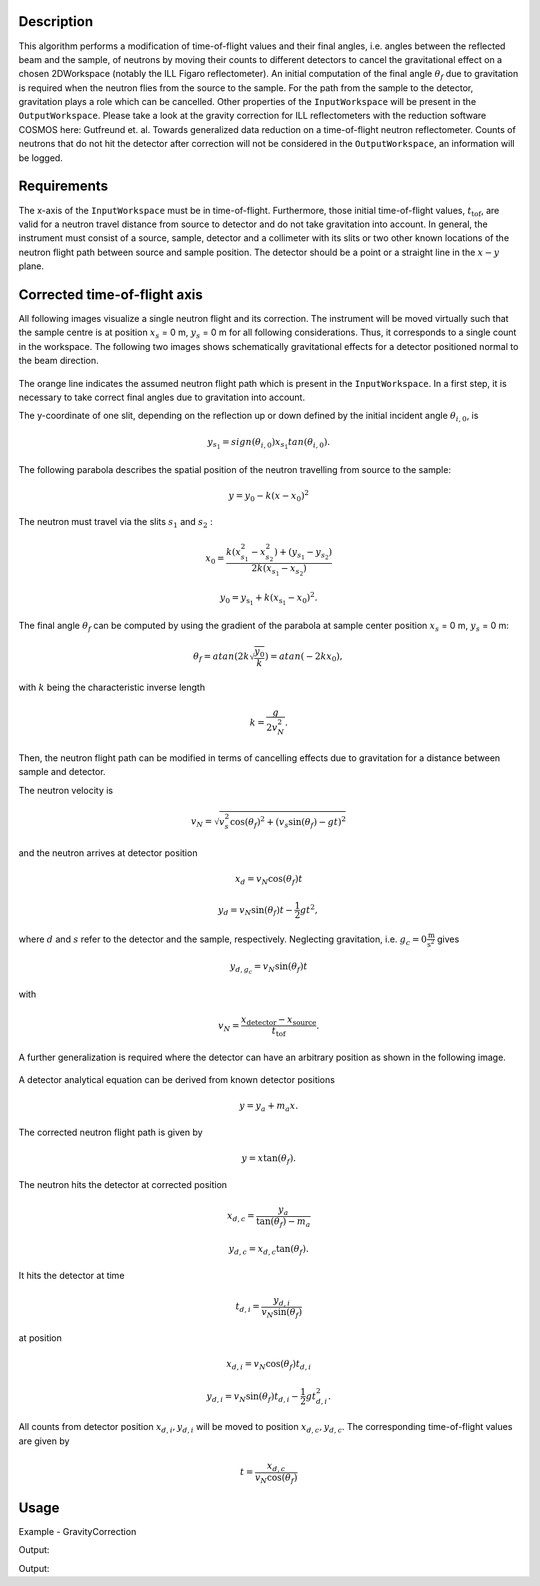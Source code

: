 
.. algorithm::

.. summary::

.. alias::

.. properties::

Description
-----------

This algorithm performs a modification of time-of-flight values and their final angles, i.e. angles between the reflected beam and the sample, of neutrons by moving their counts to different detectors to cancel the gravitational effect on a chosen 2DWorkspace (notably the ILL Figaro reflectometer).
An initial computation of the final angle :math:`\theta_f` due to gravitation is required when the neutron flies from the source to the sample.
For the path from the sample to the detector, gravitation plays a role which can be cancelled.
Other properties of the :literal:`InputWorkspace` will be present in the :literal:`OutputWorkspace`.
Please take a look at the gravity correction for ILL reflectometers with the reduction software COSMOS here: Gutfreund et. al. Towards generalized data reduction on a time-of-flight neutron reflectometer.
Counts of neutrons that do not hit the detector after correction will not be considered in the :literal:`OutputWorkspace`,  an information will be logged.

Requirements
------------

The x-axis of the :literal:`InputWorkspace` must be in time-of-flight.
Furthermore, those initial time-of-flight values, :math:`t_{\mbox{tof}}`, are valid for a neutron travel distance from source to detector and do not take gravitation into account.
In general, the instrument must consist of a source, sample, detector and a collimeter with its slits or two other known locations of the neutron flight path between source and sample position.
The detector should be a point or a straight line in the :math:`x-y` plane.

Corrected time-of-flight axis
-----------------------------

All following images visualize a single neutron flight and its correction.
The instrument will be moved virtually such that the sample centre is at position :math:`x_s` = 0 m, :math:`y_s` = 0 m for all following considerations.
Thus, it corresponds to a single count in the workspace.
The following two images shows schematically gravitational effects for a detector positioned normal to the beam direction.

.. figure:: /images/GravityCorrection1.png
   :align: center

The orange line indicates the assumed neutron flight path which is present in the :literal:`InputWorkspace`.
In a first step, it is necessary to take correct final angles due to gravitation into account.

The y-coordinate of one slit, depending on the reflection up or down defined by the initial incident angle :math:`\theta_{i, 0}`, is

.. math:: y_{s_1} = sign( \theta_{i, 0} ) x_{s_1} tan \left( \theta_{i, 0} \right).

The following parabola describes the spatial position of the neutron travelling from source to the sample:

.. math:: y = y_0 - k \left( x - x_0 \right)^2

The neutron must travel via the slits :math:`s_{1}` and :math:`s_{2}` :

.. math:: x_0 = \frac{k(x_{s_1}^2 - x_{s_2}^2)+(y_{s_1}-y_{s_2})}{2k (x_{s_1}-x_{s_2})}

.. math:: y_0 = y_{\mbox{s}_1} + k \left( x_{\mbox{s}_1} - x_0 \right)^2.

The final angle :math:`\theta_f` can be computed by using the gradient of the parabola at sample center position :math:`x_s` = 0 m, :math:`y_s` = 0 m:

.. math:: \theta_f =  atan \left( 2 k \sqrt{\frac{y_0}{k}} \right) = atan \left( -2 k x_{0} \right),

with :math:`k` being the characteristic inverse length

.. math:: k = \frac{g}{2 v_N^2}.

Then, the neutron flight path can be modified in terms of cancelling effects due to gravitation for a distance between sample and detector.

The neutron velocity is

.. math:: v_{N} =  \sqrt{ v_{s}^2 \mbox{cos}(\theta_f)^2 + ( v_{s} \mbox{sin}(\theta_f) - gt )^2 }

and the neutron arrives at detector position

.. math:: x_{d} = v_{N} \mbox{cos}(\theta_f) t

.. math:: y_{d} = v_{N} \mbox{sin}(\theta_f) t - \frac{1}{2} g t^2,

where :math:`d` and :math:`s` refer to the detector and the sample, respectively.
Neglecting gravitation, i.e. :math:`g_c = 0 \frac{\mbox{m}}{\mbox{s}^2}` gives

.. math:: y_{d, g_{c}} = v_N \mbox{sin}(\theta_f) t

with

.. math:: v_N = \frac{x_{\mbox{detector}} - x_{\mbox{source}}}{t_{\mbox{tof}}}.

A further generalization is required where the detector can have an arbitrary position as shown in the following image.

.. figure:: /images/GravityCorrection3.png
   :align: center

A detector analytical equation can be derived from known detector positions

.. math:: y = y_{a} + m_{a} x.

The corrected neutron flight path is given by

.. math:: y = x \mbox{tan}(\theta_f).

The neutron hits the detector at corrected position

.. math:: x_{d, c} = \frac{y_a}{\mbox{tan}(\theta_f) - m_a}

.. math:: y_{d, c} = x_{d, c} \mbox{tan}(\theta_f).

It hits the detector at time

.. math:: t_{d, i} = \frac{y_{d, i}}{v_N \mbox{sin}(\theta_f)}

at position

.. math:: x_{d, i} = v_N \mbox{cos}(\theta_f) t_{d, i}

.. math:: y_{d, i} = v_N \mbox{sin}(\theta_f) t_{d, i} - \frac{1}{2} g t_{d, i}^2.

All counts from detector position :math:`x_{d, i}, y_{d, i}` will be moved to position :math:`x_{d, c}, y_{d, c}`.
The corresponding time-of-flight values are given by

.. math:: t = \frac{x_{d, c}}{v_N \mbox{cos} (\theta_f)}

Usage
-----

Example - GravityCorrection

.. testcode:: General: workspace with instrument where the x axis is parrallel and in direction to the beam.

        # A workspace with an instrument defined, each pixel has a side length of 4 mm
        ws = CreateSampleWorkspace(WorkspaceType = 'Histogram',
                                   NumBanks = 2,
                                   NumMonitors = 0,
                                   BankPixelWidth = 10,
                                   XUnit = 'TOF',
                                   XMin = 0,
                                   XMax = 20000,
                                   BinWidth = 200,
                                   PixelSpacing = 0.008,
                                   BankDistanceFromSample = 5,
                                   SourceDistanceFromSample = 10)

        # Perform correction due to gravitation effects
        wsCorrected = GravityCorrection(ws, "slit1", "slit2")

Output:

.. testoutput:: General
    :options: +NORMALIZE_WHITESPACE

.. testcode:: ILL Figaro: workspace with instrument where the z axis is parallel and in direction to the beam.

        # Load an ILL Figaro File into a Workspace2D
        ws = LoadILLReflectometry('ILL/Figaro/xxxx.nxs')

        # Perform correction due to gravitation effects
        wsCorrected = GravityCorrection(ws)

Output:

.. testoutput:: ILL Figaro
    :options: +NORMALIZE_WHITESPACE

.. categories::

